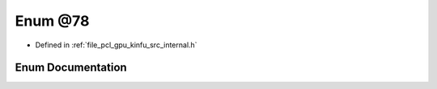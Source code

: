 .. _exhale_enum_kinfu_2src_2internal_8h_1a116f748b9ef63a89ff186ca947ba9938:

Enum @78
========

- Defined in :ref:`file_pcl_gpu_kinfu_src_internal.h`


Enum Documentation
------------------


.. doxygenenum:: pcl::device::@78

